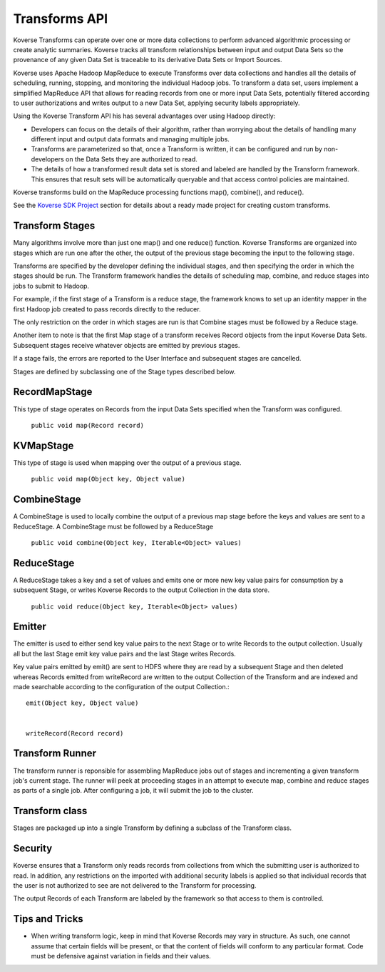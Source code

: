 Transforms API
--------------

Koverse Transforms can operate over one or more data collections to perform advanced algorithmic processing or create analytic summaries.  Koverse tracks all transform relationships between input and output Data Sets so the provenance of any given Data Set is traceable to its derivative Data Sets or Import Sources.

Koverse uses Apache Hadoop MapReduce to execute Transforms over data collections and handles all the details of scheduling, running, stopping, and monitoring the individual Hadoop jobs. To transform a data set, users implement a simplified MapReduce API that allows for reading records from one or more input Data Sets, potentially filtered according to user authorizations and writes output to a new Data Set, applying security labels appropriately.

Using the Koverse Transform API his has several advantages over using Hadoop directly:

* Developers can focus on the details of their algorithm, rather than worrying about the details of handling many different input and output data formats and managing multiple jobs.

* Transforms are parameterized so that, once a Transform is written, it can be configured and run by non-developers on the Data Sets they are authorized to read.

* The details of how a transformed result data set is stored and labeled are handled by the Transform framework.  This ensures that result sets will be automatically queryable and  that access control policies are maintained.

Koverse transforms build on the MapReduce processing functions map(), combine(), and reduce().

See the `Koverse SDK Project <https://github.com/Koverse/koverse-sdk-project/tree/1.4/>`_ section for details about a ready made project for creating custom transforms.


Transform Stages
^^^^^^^^^^^^^^^^

Many algorithms involve more than just one map() and one reduce() function. Koverse Transforms are organized into stages which are run one after the other, the output of the previous stage becoming the input to the following stage.


Transforms are specified by the developer defining the individual stages, and then specifying the order in which the stages should be run. The Transform framework handles the details of scheduling map, combine, and reduce stages into jobs to submit to Hadoop.


For example, if the first stage of a Transform is a reduce stage, the framework knows to set up an identity mapper in the first Hadoop job created to pass records directly to the reducer.


The only restriction on the order in which stages are run is that Combine stages must be followed by a Reduce stage.


Another item to note is that the first Map stage of a transform receives Record objects from the input Koverse Data Sets. Subsequent stages receive whatever objects are emitted by previous stages.


If a stage fails, the errors are reported to the User Interface and subsequent stages are cancelled.


Stages are defined by subclassing one of the Stage types described below.


RecordMapStage
^^^^^^^^^^^^^^

This type of stage operates on Records from the input Data Sets specified when the Transform was configured.


 ``public void map(Record record)``


KVMapStage
^^^^^^^^^^

This type of stage is used when mapping over the output of a previous stage.


 ``public void map(Object key, Object value)``


CombineStage
^^^^^^^^^^^^

A CombineStage is used to locally combine the output of a previous map stage before the keys and values are sent to a ReduceStage. A CombineStage must be followed by a ReduceStage


 ``public void combine(Object key, Iterable<Object> values)``


ReduceStage
^^^^^^^^^^^

A ReduceStage takes a key and a set of values and emits one or more new key value pairs for consumption by a subsequent Stage, or writes Koverse Records to the output Collection in the data store.


 ``public void reduce(Object key, Iterable<Object> values)``


Emitter
^^^^^^^

The emitter is used to either send key value pairs to the next Stage or to write Records to the output collection. Usually all but the last Stage emit key value pairs and the last Stage writes Records.


Key value pairs emitted by emit() are sent to HDFS where they are read by a subsequent Stage and then deleted whereas Records emitted from writeRecord are written to the output Collection of the Transform and are indexed and made searchable according to the configuration of the output Collection.::


        emit(Object key, Object value)


        writeRecord(Record record)


Transform Runner
^^^^^^^^^^^^^^^^

The transform runner is reponsible for assembling MapReduce jobs out of stages and incrementing a given transform job's current stage. The runner will peek at proceeding stages in an attempt to execute map, combine and reduce stages as parts of a single job. After configuring a job, it will submit the job to the cluster.


Transform class
^^^^^^^^^^^^^^^

Stages are packaged up into a single Transform by defining a subclass of the Transform class.


Security
^^^^^^^^

Koverse ensures that a Transform only reads records from collections from which the submitting user is authorized to read. In addition, any restrictions on the imported with additional security labels is applied so that individual records that the user is not authorized to see are not delivered to the Transform for processing.


The output Records of each Transform are labeled by the framework so that access to them is controlled.

Tips and Tricks
^^^^^^^^^^^^^^^

* When writing transform logic, keep in mind that Koverse Records may vary in structure.  As such, one cannot assume that certain fields will be present, or that the content of fields will conform to any particular format.  Code must be defensive against variation in fields and their values.
